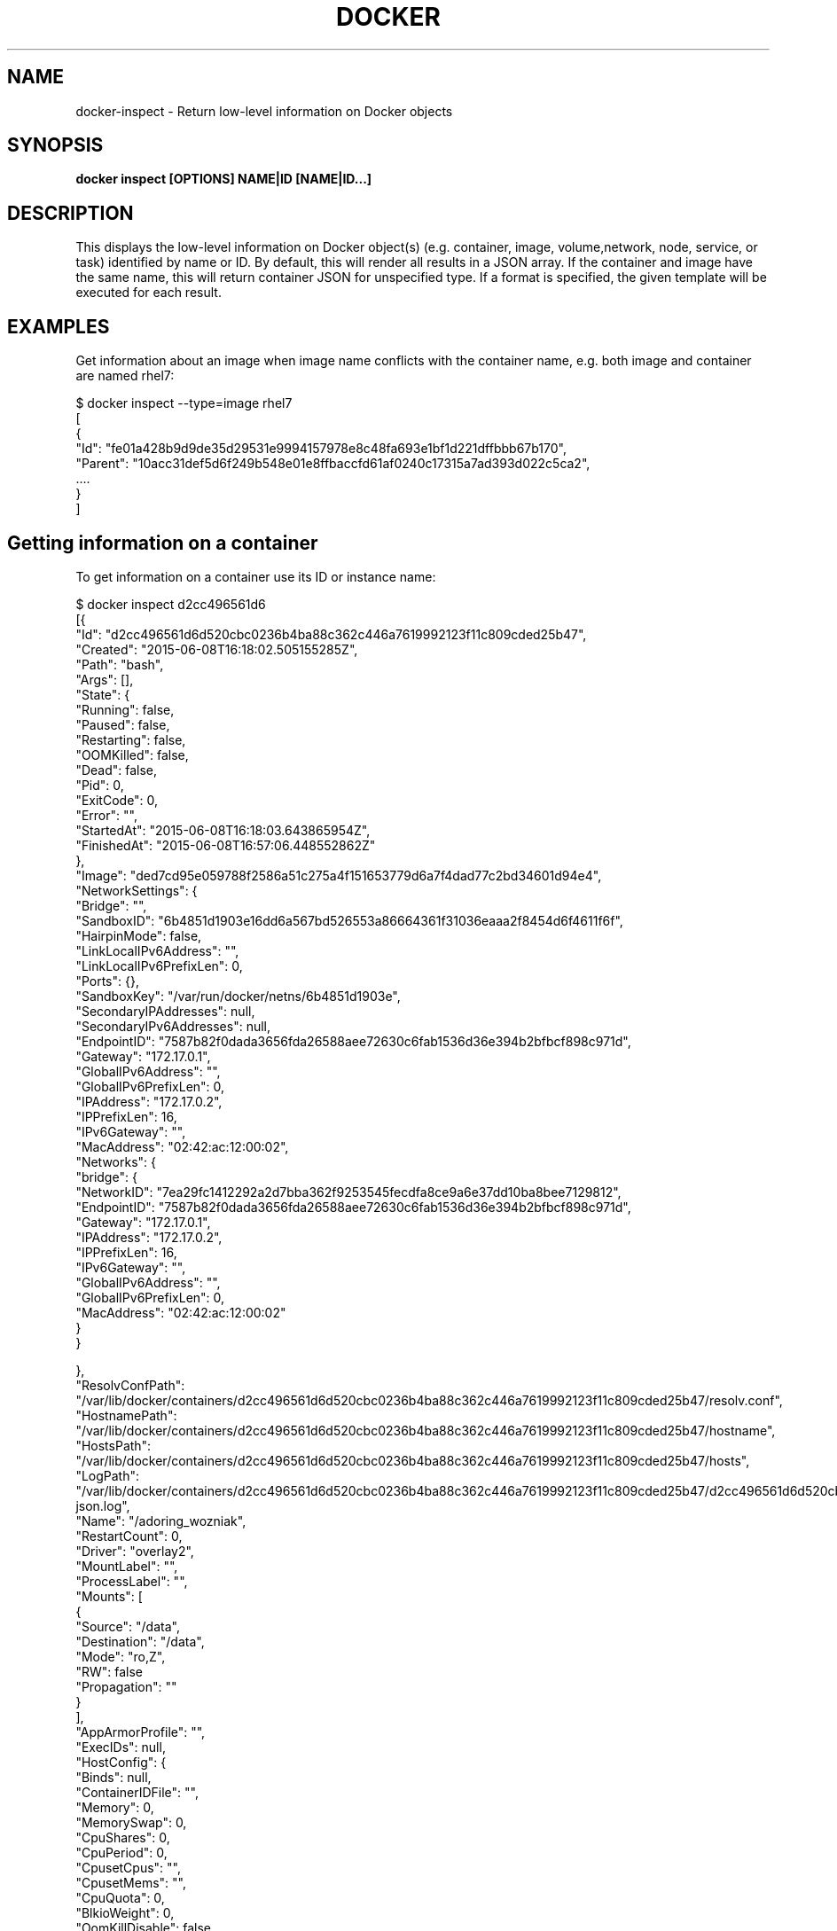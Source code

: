 .nh
.TH "DOCKER" "1" "Jun 2024" "Docker Community" "Docker User Manuals"

.SH NAME
.PP
docker-inspect - Return low-level information on Docker objects


.SH SYNOPSIS
.PP
\fBdocker inspect [OPTIONS] NAME|ID [NAME|ID...]\fP


.SH DESCRIPTION
.PP
This displays the low-level information on Docker object(s) (e.g. container,
image, volume,network, node, service, or task) identified by name or ID. By default,
this will render all results in a JSON array. If the container and image have
the same name, this will return container JSON for unspecified type. If a format
is specified, the given template will be executed for each result.


.SH EXAMPLES
.PP
Get information about an image when image name conflicts with the container name,
e.g. both image and container are named rhel7:

.EX
$ docker inspect --type=image rhel7
[
{
 "Id": "fe01a428b9d9de35d29531e9994157978e8c48fa693e1bf1d221dffbbb67b170",
 "Parent": "10acc31def5d6f249b548e01e8ffbaccfd61af0240c17315a7ad393d022c5ca2",
 ....
}
]

.EE

.SH Getting information on a container
.PP
To get information on a container use its ID or instance name:

.EX
$ docker inspect d2cc496561d6
[{
"Id": "d2cc496561d6d520cbc0236b4ba88c362c446a7619992123f11c809cded25b47",
"Created": "2015-06-08T16:18:02.505155285Z",
"Path": "bash",
"Args": [],
"State": {
    "Running": false,
    "Paused": false,
    "Restarting": false,
    "OOMKilled": false,
    "Dead": false,
    "Pid": 0,
    "ExitCode": 0,
    "Error": "",
    "StartedAt": "2015-06-08T16:18:03.643865954Z",
    "FinishedAt": "2015-06-08T16:57:06.448552862Z"
},
"Image": "ded7cd95e059788f2586a51c275a4f151653779d6a7f4dad77c2bd34601d94e4",
"NetworkSettings": {
    "Bridge": "",
    "SandboxID": "6b4851d1903e16dd6a567bd526553a86664361f31036eaaa2f8454d6f4611f6f",
    "HairpinMode": false,
    "LinkLocalIPv6Address": "",
    "LinkLocalIPv6PrefixLen": 0,
    "Ports": {},
    "SandboxKey": "/var/run/docker/netns/6b4851d1903e",
    "SecondaryIPAddresses": null,
    "SecondaryIPv6Addresses": null,
    "EndpointID": "7587b82f0dada3656fda26588aee72630c6fab1536d36e394b2bfbcf898c971d",
    "Gateway": "172.17.0.1",
    "GlobalIPv6Address": "",
    "GlobalIPv6PrefixLen": 0,
    "IPAddress": "172.17.0.2",
    "IPPrefixLen": 16,
    "IPv6Gateway": "",
    "MacAddress": "02:42:ac:12:00:02",
    "Networks": {
        "bridge": {
            "NetworkID": "7ea29fc1412292a2d7bba362f9253545fecdfa8ce9a6e37dd10ba8bee7129812",
            "EndpointID": "7587b82f0dada3656fda26588aee72630c6fab1536d36e394b2bfbcf898c971d",
            "Gateway": "172.17.0.1",
            "IPAddress": "172.17.0.2",
            "IPPrefixLen": 16,
            "IPv6Gateway": "",
            "GlobalIPv6Address": "",
            "GlobalIPv6PrefixLen": 0,
            "MacAddress": "02:42:ac:12:00:02"
        }
    }

},
"ResolvConfPath": "/var/lib/docker/containers/d2cc496561d6d520cbc0236b4ba88c362c446a7619992123f11c809cded25b47/resolv.conf",
"HostnamePath": "/var/lib/docker/containers/d2cc496561d6d520cbc0236b4ba88c362c446a7619992123f11c809cded25b47/hostname",
"HostsPath": "/var/lib/docker/containers/d2cc496561d6d520cbc0236b4ba88c362c446a7619992123f11c809cded25b47/hosts",
"LogPath": "/var/lib/docker/containers/d2cc496561d6d520cbc0236b4ba88c362c446a7619992123f11c809cded25b47/d2cc496561d6d520cbc0236b4ba88c362c446a7619992123f11c809cded25b47-json.log",
"Name": "/adoring_wozniak",
"RestartCount": 0,
"Driver": "overlay2",
"MountLabel": "",
"ProcessLabel": "",
"Mounts": [
  {
    "Source": "/data",
    "Destination": "/data",
    "Mode": "ro,Z",
    "RW": false
    "Propagation": ""
  }
],
"AppArmorProfile": "",
"ExecIDs": null,
"HostConfig": {
    "Binds": null,
    "ContainerIDFile": "",
    "Memory": 0,
    "MemorySwap": 0,
    "CpuShares": 0,
    "CpuPeriod": 0,
    "CpusetCpus": "",
    "CpusetMems": "",
    "CpuQuota": 0,
    "BlkioWeight": 0,
    "OomKillDisable": false,
    "Privileged": false,
    "PortBindings": {},
    "Links": null,
    "PublishAllPorts": false,
    "Dns": null,
    "DnsSearch": null,
    "DnsOptions": null,
    "ExtraHosts": null,
    "VolumesFrom": null,
    "Devices": [],
    "NetworkMode": "bridge",
    "IpcMode": "",
    "PidMode": "",
    "UTSMode": "",
    "CapAdd": null,
    "CapDrop": null,
    "RestartPolicy": {
        "Name": "no",
        "MaximumRetryCount": 0
    },
    "SecurityOpt": null,
    "ReadonlyRootfs": false,
    "Ulimits": null,
    "LogConfig": {
        "Type": "json-file",
        "Config": {}
    },
    "CgroupParent": ""
},
"GraphDriver": {
    "Data": {
        "LowerDir": "/var/lib/docker/overlay2/44b1d1f04db6b1b73a86f9a62678673bf5d16d9a6b62c13e859aa34a99cce5ea/diff:/var/lib/docker/overlay2/ef637181eb13e30e84b7382183364ed7fd7ff7be22d8bb87049e36b75fb89a86/diff:/var/lib/docker/overlay2/64fb0f850b1289cd09cbc3b077cab2c0f59a4f540c67f997b094fc3652b9b0d6/diff:/var/lib/docker/overlay2/68c4d1411addc2b2bd07e900ca3a059c9c5f9fa2607efd87d8d715a0080ed242/diff",
        "MergedDir": "/var/lib/docker/overlay2/c7846fe68c6f18247ab9b8672114dde9f506bc164081a895c465716eeb10f2bc/merged",
        "UpperDir": "/var/lib/docker/overlay2/c7846fe68c6f18247ab9b8672114dde9f506bc164081a895c465716eeb10f2bc/diff",
        "WorkDir": "/var/lib/docker/overlay2/c7846fe68c6f18247ab9b8672114dde9f506bc164081a895c465716eeb10f2bc/work"
    },
    "Name": "overlay2"
},
"Config": {
    "Hostname": "d2cc496561d6",
    "Domainname": "",
    "User": "",
    "AttachStdin": true,
    "AttachStdout": true,
    "AttachStderr": true,
    "ExposedPorts": null,
    "Tty": true,
    "OpenStdin": true,
    "StdinOnce": true,
    "Env": null,
    "Cmd": [
        "bash"
    ],
    "Image": "fedora",
    "Volumes": null,
    "VolumeDriver": "",
    "WorkingDir": "",
    "Entrypoint": null,
    "NetworkDisabled": false,
    "MacAddress": "",
    "OnBuild": null,
    "Labels": {},
    "Memory": 0,
    "MemorySwap": 0,
    "CpuShares": 0,
    "Cpuset": "",
    "StopSignal": "SIGTERM"
}
}
]

.EE

.SH Getting the IP address of a container instance
.PP
To get the IP address of a container use:

.EX
$ docker inspect --format='{{range .NetworkSettings.Networks}}{{.IPAddress}}{{end}}' d2cc496561d6
172.17.0.2

.EE

.SH Listing all port bindings
.PP
One can loop over arrays and maps in the results to produce simple text
output:

.EX
$ docker inspect --format='{{range $p, $conf := .NetworkSettings.Ports}} \\
  {{$p}} -> {{(index $conf 0).HostPort}} {{end}}' d2cc496561d6
  80/tcp -> 80

.EE

.PP
You can get more information about how to write a Go template from:
https://pkg.go.dev/text/template.

.SH Getting size information on a container
.EX
$ docker inspect -s d2cc496561d6
[
{
....
"SizeRw": 0,
"SizeRootFs": 972,
....
}
]

.EE

.SH Getting information on an image
.PP
Use an image's ID or name (e.g., repository/name[:tag]) to get information
about the image:

.EX
$ docker inspect ded7cd95e059
[{
"Id": "ded7cd95e059788f2586a51c275a4f151653779d6a7f4dad77c2bd34601d94e4",
"Parent": "48ecf305d2cf7046c1f5f8fcbcd4994403173441d4a7f125b1bb0ceead9de731",
"Comment": "",
"Created": "2015-05-27T16:58:22.937503085Z",
"Container": "76cf7f67d83a7a047454b33007d03e32a8f474ad332c3a03c94537edd22b312b",
"ContainerConfig": {
    "Hostname": "76cf7f67d83a",
    "Domainname": "",
    "User": "",
    "AttachStdin": false,
    "AttachStdout": false,
    "AttachStderr": false,
    "ExposedPorts": null,
    "Tty": false,
    "OpenStdin": false,
    "StdinOnce": false,
    "Env": null,
    "Cmd": [
        "/bin/sh",
        "-c",
        "#(nop) ADD file:4be46382bcf2b095fcb9fe8334206b584eff60bb3fad8178cbd97697fcb2ea83 in /"
    ],
    "Image": "48ecf305d2cf7046c1f5f8fcbcd4994403173441d4a7f125b1bb0ceead9de731",
    "Volumes": null,
    "VolumeDriver": "",
    "WorkingDir": "",
    "Entrypoint": null,
    "NetworkDisabled": false,
    "MacAddress": "",
    "OnBuild": null,
    "Labels": {}
},
"DockerVersion": "1.6.0",
"Author": "Lokesh Mandvekar \\u003clsm5@fedoraproject.org\\u003e",
"Config": {
    "Hostname": "76cf7f67d83a",
    "Domainname": "",
    "User": "",
    "AttachStdin": false,
    "AttachStdout": false,
    "AttachStderr": false,
    "ExposedPorts": null,
    "Tty": false,
    "OpenStdin": false,
    "StdinOnce": false,
    "Env": null,
    "Cmd": null,
    "Image": "48ecf305d2cf7046c1f5f8fcbcd4994403173441d4a7f125b1bb0ceead9de731",
    "Volumes": null,
    "VolumeDriver": "",
    "WorkingDir": "",
    "Entrypoint": null,
    "NetworkDisabled": false,
    "MacAddress": "",
    "OnBuild": null,
    "Labels": {}
},
"Architecture": "amd64",
"Os": "linux",
"Size": 186507296,
"VirtualSize": 186507296,
"GraphDriver": {
    "Data": {
        "LowerDir": "/var/lib/docker/overlay2/44b1d1f04db6b1b73a86f9a62678673bf5d16d9a6b62c13e859aa34a99cce5ea/diff:/var/lib/docker/overlay2/ef637181eb13e30e84b7382183364ed7fd7ff7be22d8bb87049e36b75fb89a86/diff:/var/lib/docker/overlay2/64fb0f850b1289cd09cbc3b077cab2c0f59a4f540c67f997b094fc3652b9b0d6/diff:/var/lib/docker/overlay2/68c4d1411addc2b2bd07e900ca3a059c9c5f9fa2607efd87d8d715a0080ed242/diff",
        "MergedDir": "/var/lib/docker/overlay2/c7846fe68c6f18247ab9b8672114dde9f506bc164081a895c465716eeb10f2bc/merged",
        "UpperDir": "/var/lib/docker/overlay2/c7846fe68c6f18247ab9b8672114dde9f506bc164081a895c465716eeb10f2bc/diff",
        "WorkDir": "/var/lib/docker/overlay2/c7846fe68c6f18247ab9b8672114dde9f506bc164081a895c465716eeb10f2bc/work"
    },
    "Name": "overlay2"
}
}]

.EE


.SH OPTIONS
.PP
\fB-f\fP, \fB--format\fP=""
	Format output using a custom template:
'json':             Print in JSON format
'TEMPLATE':         Print output using the given Go template.
Refer to https://docs.docker.com/go/formatting/ for more information about formatting output with templates

.PP
\fB-h\fP, \fB--help\fP[=false]
	help for inspect

.PP
\fB-s\fP, \fB--size\fP[=false]
	Display total file sizes if the type is container

.PP
\fB--type\fP=""
	Return JSON for specified type


.SH SEE ALSO
.PP
\fBdocker(1)\fP
